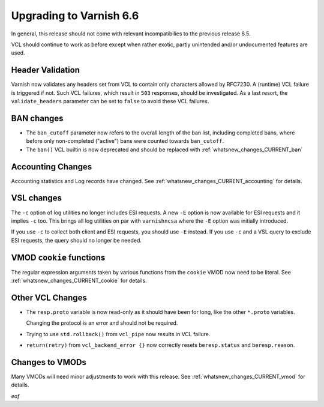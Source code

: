 ..
	Copyright 2021 UPLEX Nils Goroll Systemoptimierung
	SPDX-License-Identifier: BSD-2-Clause
	See LICENSE file for full text of license

.. _whatsnew_upgrading_6.6:

%%%%%%%%%%%%%%%%%%%%%%%%
Upgrading to Varnish 6.6
%%%%%%%%%%%%%%%%%%%%%%%%

In general, this release should not come with relevant incompatibilies
to the previous release 6.5.

VCL should continue to work as before except when rather exotic,
partly unintended and/or undocumented features are used.

Header Validation
=================

Varnish now validates any headers set from VCL to contain only
characters allowed by RFC7230. A (runtime) VCL failure is triggered if
not. Such VCL failures, which result in ``503`` responses, should be
investigated. As a last resort, the ``validate_headers`` parameter can
be set to ``false`` to avoid these VCL failures.

BAN changes
===========

* The ``ban_cutoff`` parameter now refers to the overall length of the
  ban list, including completed bans, where before only non-completed
  ("active") bans were counted towards ``ban_cutoff``.

* The ``ban()`` VCL builtin is now deprecated and should be replaced
  with :ref:`whatsnew_changes_CURRENT_ban`

Accounting Changes
==================

Accounting statistics and Log records have changed. See
:ref:`whatsnew_changes_CURRENT_accounting` for details.

VSL changes
===========

The ``-c`` option of log utilities no longer includes ESI requests. A
new ``-E`` option is now available for ESI requests and it implies ``-c``
too. This brings all log utilities on par with ``varnishncsa`` where the
``-E`` option was initially introduced.

If you use ``-c`` to collect both client and ESI requests, you should
use ``-E`` instead. If you use ``-c`` and a VSL query to exclude ESI
requests, the query should no longer be needed.

VMOD ``cookie`` functions
=========================

The regular expression arguments taken by various functions from the
``cookie`` VMOD now need to be literal. See
:ref:`whatsnew_changes_CURRENT_cookie` for details.

Other VCL Changes
=================

* The ``resp.proto`` variable is now read-only as it should have been
  for long, like the other ``*.proto`` variables.

  Changing the protocol is an error and should not be required.

* Trying to use ``std.rollback()`` from ``vcl_pipe`` now results in
  VCL failure.

* ``return(retry)`` from ``vcl_backend_error {}`` now correctly resets
  ``beresp.status`` and ``beresp.reason``.

Changes to VMODs
================

Many VMODs will need minor adjustments to work with this release. See
:ref:`whatsnew_changes_CURRENT_vmod` for details.

*eof*
